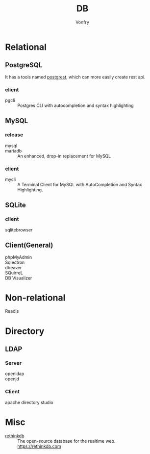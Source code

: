 #+TITLE: DB
#+AUTHOR: Vonfry

* Relational

** PostgreSQL
   It has a tools named [[https://github.com/PostgREST/postgrest][postgrest]], which can more easily create rest api.
*** client
    - pgcli :: Postgres CLI with autocompletion and syntax highlighting

** MySQL

*** release
    - mysql ::
    - mariadb :: An enhanced, drop-in replacement for MySQL

*** client
    - mycli :: A Terminal Client for MySQL with AutoCompletion and Syntax
      Highlighting.

** SQLite
*** client
    - sqlitebrowser ::

** Client(General)
   - phpMyAdmin ::
   - Sqlectron ::
   - dbeaver ::
   - SQuirreL ::
   - DB Visualizer ::

* Non-relational
  - Readis ::

* Directory
** LDAP
*** Server
   - openldap ::
   - openjd ::
*** Client
    - apache directory studio ::
* Misc

  - [[https://github.com/rethinkdb/rethinkdb][rethinkdb]] :: The open-source database for the realtime web. https://rethinkdb.com
